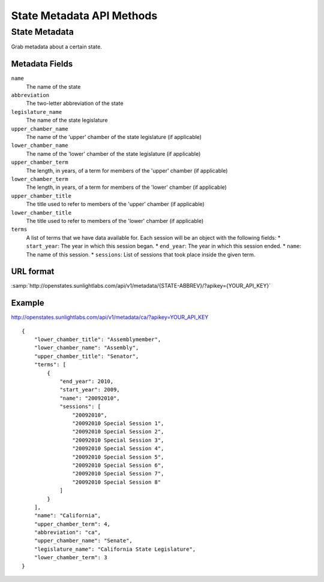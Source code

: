 ==========================
State Metadata API Methods
==========================

State Metadata
==============

Grab metadata about a certain state.

Metadata Fields
---------------

``name``
    The name of the state
``abbreviation``
    The two-letter abbreviation of the state
``legislature_name``
    The name of the state legislature
``upper_chamber_name``
    The name of the 'upper' chamber of the state legislature (if applicable)
``lower_chamber_name``
    The name of the 'lower' chamber of the state legislature (if applicable)
``upper_chamber_term``
    The length, in years, of a term for members of the 'upper' chamber (if applicable)
``lower_chamber_term``
    The length, in years, of a term for members of the 'lower' chamber (if applicable)
``upper_chamber_title``
    The title used to refer to members of the 'upper' chamber (if applicable)
``lower_chamber_title``
    The title used to refer to members of the 'lower' chamber (if applicable)
``terms``
    A list of terms that we have data available for. Each session will be an object with the following fields:
    * ``start_year``: The year in which this session began.
    * ``end_year``: The year in which this session ended.
    * ``name``: The name of this session.
    * ``sessions``: List of sessions that took place inside the given term.

URL format
----------

:samp:`http://openstates.sunlightlabs.com/api/v1/metadata/{STATE-ABBREV}/?apikey={YOUR_API_KEY}`


Example
-------

http://openstates.sunlightlabs.com/api/v1/metadata/ca/?apikey=YOUR_API_KEY

::

    {
        "lower_chamber_title": "Assemblymember",
        "lower_chamber_name": "Assembly",
        "upper_chamber_title": "Senator",
        "terms": [
            {
                "end_year": 2010,
                "start_year": 2009,
                "name": "20092010",
                "sessions": [
                    "20092010",
                    "20092010 Special Session 1",
                    "20092010 Special Session 2",
                    "20092010 Special Session 3",
                    "20092010 Special Session 4",
                    "20092010 Special Session 5",
                    "20092010 Special Session 6",
                    "20092010 Special Session 7",
                    "20092010 Special Session 8"
                ]
            }
        ],
        "name": "California",
        "upper_chamber_term": 4,
        "abbreviation": "ca",
        "upper_chamber_name": "Senate",
        "legislature_name": "California State Legislature",
        "lower_chamber_term": 3
    }

